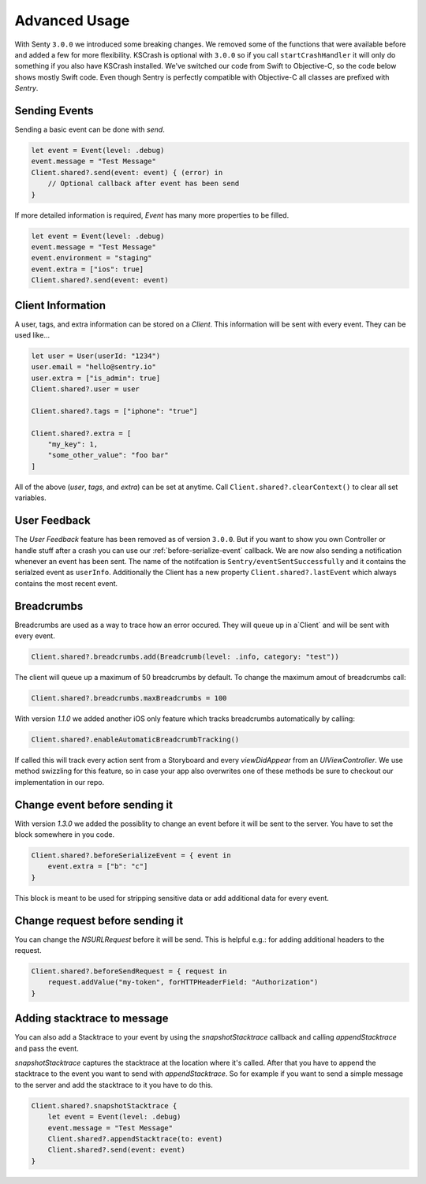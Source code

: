 .. _advanced:

Advanced Usage
==============

With Senty ``3.0.0`` we introduced some breaking changes.
We removed some of the functions that were available before and added a few
for more flexibility.
KSCrash is optional with ``3.0.0`` so if you call ``startCrashHandler`` it will only
do something if you also have KSCrash installed.
We've switched our code from Swift to Objective-C, so the code below shows mostly
Swift code. Even though Sentry is perfectly compatible with Objective-C all classes
are prefixed with `Sentry`.

Sending Events
--------------

Sending a basic event can be done with `send`.

.. sourcecode:: swift

    let event = Event(level: .debug)
    event.message = "Test Message"
    Client.shared?.send(event: event) { (error) in
        // Optional callback after event has been send
    }

If more detailed information is required, `Event` has many more properties to be
filled.

.. sourcecode:: swift

    let event = Event(level: .debug)
    event.message = "Test Message"
    event.environment = "staging"
    event.extra = ["ios": true]
    Client.shared?.send(event: event)

Client Information
------------------

A user, tags, and extra information can be stored on a `Client`.
This information will be sent with every event. They can be used like...

.. sourcecode:: swift

    let user = User(userId: "1234")
    user.email = "hello@sentry.io"
    user.extra = ["is_admin": true]
    Client.shared?.user = user

    Client.shared?.tags = ["iphone": "true"]

    Client.shared?.extra = [
        "my_key": 1,
        "some_other_value": "foo bar"
    ]

All of the above (`user`, `tags`, and `extra`) can be set at anytime.
Call ``Client.shared?.clearContext()`` to clear all set variables.

.. _cocoa-user-feedback:

User Feedback
-------------

The `User Feedback` feature has been removed as of version ``3.0.0``.
But if you want to show you own Controller or handle stuff after a crash you can use
our :ref:`before-serialize-event` callback.
We are now also sending a notification whenever an event has been sent.
The name of the notifcation is ``Sentry/eventSentSuccessfully`` and it contains the
serialzed event as ``userInfo``.
Additionally the Client has a new property ``Client.shared?.lastEvent`` which always
contains the most recent event.

Breadcrumbs
-----------

Breadcrumbs are used as a way to trace how an error occured. They will queue up in a`Client` and will be sent with every event.

.. sourcecode:: swift

    Client.shared?.breadcrumbs.add(Breadcrumb(level: .info, category: "test"))

The client will queue up a maximum of 50 breadcrumbs by default.
To change the maximum amout of breadcrumbs call:

.. sourcecode:: swift

    Client.shared?.breadcrumbs.maxBreadcrumbs = 100

With version `1.1.0` we added another iOS only feature which tracks breadcrumbs automatically by calling:

.. sourcecode:: swift

    Client.shared?.enableAutomaticBreadcrumbTracking()

If called this will track every action sent from a Storyboard and every `viewDidAppear` from an `UIViewController`.
We use method swizzling for this feature, so in case your app also overwrites one of these methods be sure to checkout our implementation in our repo.

.. _before-serialize-event:

Change event before sending it
------------------------------

With version `1.3.0` we added the possiblity to change an event before it will be sent to the server.
You have to set the block somewhere in you code.

.. sourcecode:: swift

    Client.shared?.beforeSerializeEvent = { event in
        event.extra = ["b": "c"]
    }

This block is meant to be used for stripping sensitive data or add additional data for every event.

Change request before sending it
--------------------------------

You can change the `NSURLRequest` before it will be send. This is helpful e.g.: for adding
additional headers to the request.

.. sourcecode:: swift

    Client.shared?.beforeSendRequest = { request in
        request.addValue("my-token", forHTTPHeaderField: "Authorization")
    }

Adding stacktrace to message
----------------------------

You can also add a Stacktrace to your event by using the `snapshotStacktrace` callback and calling `appendStacktrace` and pass the event.

`snapshotStacktrace` captures the stacktrace at the location where it's called.
After that you have to append the stacktrace to the event you want to send with `appendStacktrace`.
So for example if you want to send a simple message to the server and add the stacktrace to it you have to do this.

.. sourcecode:: swift

    Client.shared?.snapshotStacktrace {
        let event = Event(level: .debug)
        event.message = "Test Message"
        Client.shared?.appendStacktrace(to: event)
        Client.shared?.send(event: event)
    }
